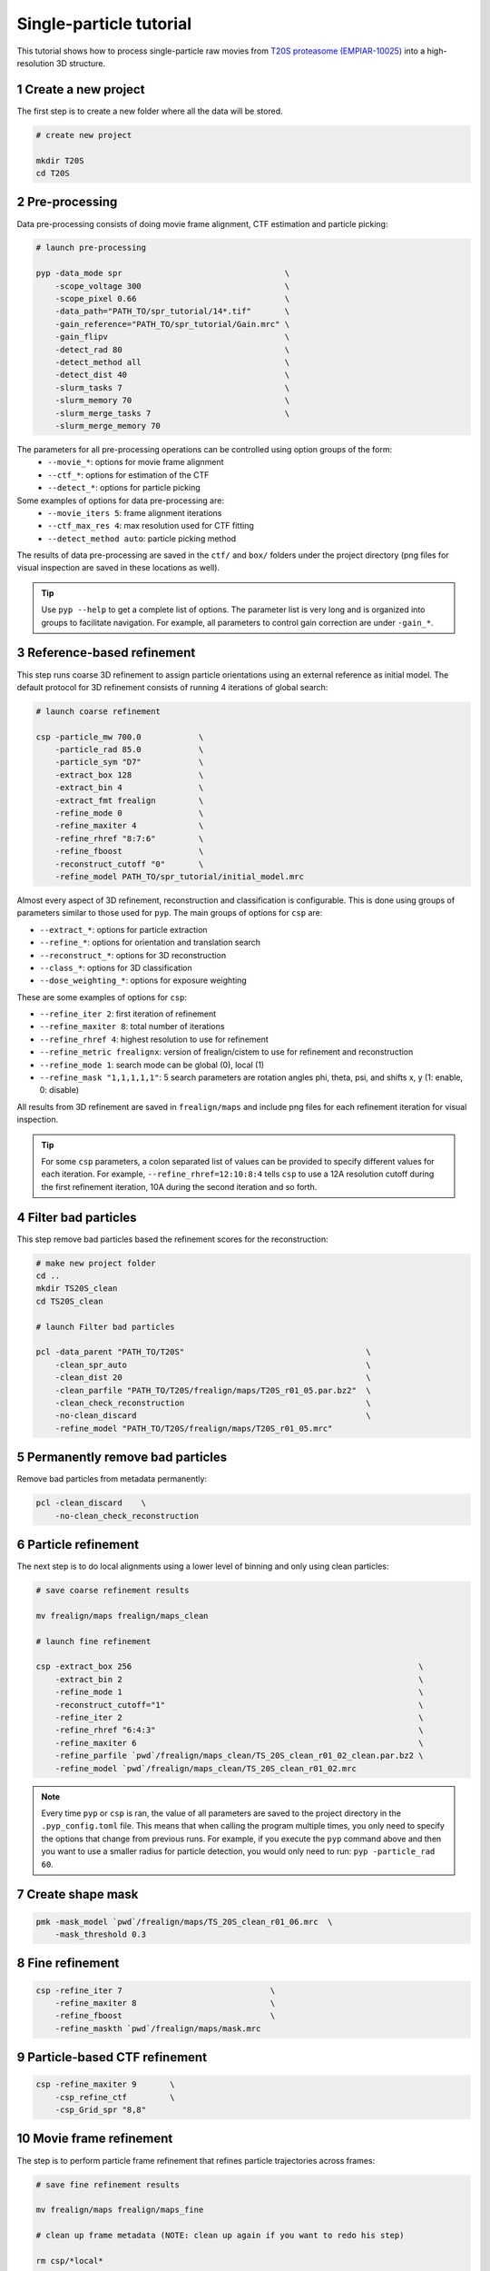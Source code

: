 ========================
Single-particle tutorial
========================

This tutorial shows how to process single-particle raw movies from `T20S proteasome (EMPIAR-10025) <https://www.ebi.ac.uk/empiar/EMPIAR-10025/>`_ into a high-resolution 3D structure.

1 Create a new project
======================

The first step is to create a new folder where all the data will be stored.

.. code-block:: bash

    # create new project

    mkdir T20S
    cd T20S

2 Pre-processing
================

Data pre-processing consists of doing movie frame alignment, CTF estimation and particle picking:

.. code-block:: bash

    # launch pre-processing

    pyp -data_mode spr                                  \
        -scope_voltage 300                              \
        -scope_pixel 0.66                               \
        -data_path="PATH_TO/spr_tutorial/14*.tif"       \
        -gain_reference="PATH_TO/spr_tutorial/Gain.mrc" \
        -gain_flipv                                     \
        -detect_rad 80                                  \
        -detect_method all                              \
        -detect_dist 40                                 \
        -slurm_tasks 7                                  \
        -slurm_memory 70                                \
        -slurm_merge_tasks 7                            \
        -slurm_merge_memory 70


The parameters for all pre-processing operations can be controlled using option groups of the form:
  - ``--movie_*``: options for movie frame alignment
  - ``--ctf_*``: options for estimation of the CTF
  - ``--detect_*``: options for particle picking

Some examples of options for data pre-processing are:
  - ``--movie_iters 5``: frame alignment iterations
  - ``--ctf_max_res 4``: max resolution used for CTF fitting
  - ``--detect_method auto``: particle picking method

The results of data pre-processing are saved in the ``ctf/`` and ``box/`` folders under the project directory (png files for visual inspection are saved in these locations as well).

.. tip::
    Use ``pyp --help`` to get a complete list of options. The parameter list is very long and is organized into groups to facilitate navigation. For example, all parameters to control gain correction are under ``-gain_*``.

3 Reference-based refinement
============================

This step runs coarse 3D refinement to assign particle orientations using an external reference as initial model. The default protocol for 3D refinement consists of running 4 iterations of global search:

.. code-block:: bash

    # launch coarse refinement

    csp -particle_mw 700.0            \
        -particle_rad 85.0            \
        -particle_sym "D7"            \
        -extract_box 128              \
        -extract_bin 4                \
        -extract_fmt frealign         \
        -refine_mode 0                \
        -refine_maxiter 4             \
        -refine_rhref "8:7:6"         \
        -refine_fboost                \
        -reconstruct_cutoff "0"       \
        -refine_model PATH_TO/spr_tutorial/initial_model.mrc

Almost every aspect of 3D refinement, reconstruction and classification is configurable. This is done using groups of parameters similar to those used for ``pyp``. The main groups of options for ``csp`` are: 

- ``--extract_*``: options for particle extraction
- ``--refine_*``: options for orientation and translation search
- ``--reconstruct_*``: options for 3D reconstruction
- ``--class_*``: options for 3D classification
- ``--dose_weighting_*``: options for exposure weighting

These are some examples of options for ``csp``:

- ``--refine_iter 2``: first iteration of refinement
- ``--refine_maxiter 8``: total number of iterations
- ``--refine_rhref 4``: highest resolution to use for refinement
- ``--refine_metric frealignx``: version of frealign/cistem to use for refinement and reconstruction
- ``--refine_mode 1``: search mode can be global (0), local (1)
- ``--refine_mask "1,1,1,1,1"``: 5 search parameters are rotation angles phi, theta, psi, and shifts x, y (1: enable, 0: disable) 

All results from 3D refinement are saved in ``frealign/maps`` and include png files for each refinement iteration for visual inspection.

.. tip::
    For some ``csp`` parameters, a colon separated list of values can be provided to specify different values for each iteration. For example, ``--refine_rhref=12:10:8:4`` tells ``csp`` to use a 12A resolution cutoff during the first refinement iteration, 10A during the second iteration and so forth.

4 Filter bad particles
======================

This step remove bad particles based the refinement scores for the reconstruction:

.. code-block:: bash

    # make new project folder
    cd .. 
    mkdir TS20S_clean
    cd TS20S_clean

    # launch Filter bad particles 

    pcl -data_parent "PATH_TO/T20S"                                      \
        -clean_spr_auto                                                  \
        -clean_dist 20                                                   \
        -clean_parfile "PATH_TO/T20S/frealign/maps/T20S_r01_05.par.bz2"  \
        -clean_check_reconstruction                                      \
        -no-clean_discard                                                \
        -refine_model "PATH_TO/T20S/frealign/maps/T20S_r01_05.mrc"

5 Permanently remove bad particles
==================================

Remove bad particles from metadata permanently:

.. code-block:: bash
    
    pcl -clean_discard    \
        -no-clean_check_reconstruction


6 Particle refinement
=====================

The next step is to do local alignments using a lower level of binning and only using clean particles:

.. code-block:: bash

    # save coarse refinement results

    mv frealign/maps frealign/maps_clean

    # launch fine refinement

    csp -extract_box 256                                                            \
        -extract_bin 2                                                              \
        -refine_mode 1                                                              \
        -reconstruct_cutoff="1"                                                     \
        -refine_iter 2                                                              \
        -refine_rhref "6:4:3"                                                       \
        -refine_maxiter 6                                                           \
        -refine_parfile `pwd`/frealign/maps_clean/TS_20S_clean_r01_02_clean.par.bz2 \
        -refine_model `pwd`/frealign/maps_clean/TS_20S_clean_r01_02.mrc

.. note::
    Every time ``pyp`` or ``csp`` is ran, the value of all parameters are saved to the project directory in the ``.pyp_config.toml`` file. This means that when calling the program multiple times, you only need to specify the options that change from previous runs. For example, if you execute the ``pyp`` command above and then you want to use a smaller radius for particle detection, you would only need to run: ``pyp -particle_rad 60``. 

7 Create shape mask
===================

.. code-block:: bash

    pmk -mask_model `pwd`/frealign/maps/TS_20S_clean_r01_06.mrc  \
        -mask_threshold 0.3

8 Fine refinement
=================
.. code-block:: bash

    csp -refine_iter 7                               \
        -refine_maxiter 8                            \
        -refine_fboost                               \
        -refine_maskth `pwd`/frealign/maps/mask.mrc


9 Particle-based CTF refinement
==================

.. code-block:: bash

    csp -refine_maxiter 9       \
        -csp_refine_ctf         \
        -csp_Grid_spr "8,8"


10 Movie frame refinement
========================

The step is to perform particle frame refinement that refines particle trajectories across frames:

.. code-block:: bash

    # save fine refinement results

    mv frealign/maps frealign/maps_fine

    # clean up frame metadata (NOTE: clean up again if you want to redo his step)

    rm csp/*local*

    # launch frame refinement

    csp -extract_fmt frealign_local                                             \
        -refine_rhref "3.0"                                                     \
        -refine_iter 2                                                          \
        -refine_maxiter 3                                                       \
        -refine_skip                                                            \
        -csp_frame_refinement                                                   \
        -csp_UseImagesForRefinementMax 60                                       \
        -csp_transreg                                                           \
        -csp_spatial_sigma 15.0                                                 \
        -refine_parfile  `pwd`/frealign/maps_refine/TS_20S_clean_r01_07.par.bz2 \
        -refine_model `pwd`/frealign/maps_refine/TS_20S_clean_r01_07.mrc        \
        -no-csp_refine_ctf                                                      


.. note::
    If the metadata associated with a given operation (e.g., frame alignment, CTF estimation, particle picking) already exists in the directory structure, that particular operation will be skipped and the information contained in the metadata will be used. If you change a parameter that affects CTF estimation for example, the metadata associated with the CTF ``ctf/*.ctf`` will be deleted so it can be recomputed using the new settings. If you change a parameter that affects the frame alignment routine, the metadata ``ali/*.xf`` will be deleted and the frames will be realigned using the new settings.


.. tip::

    A history of pyp commands used for each project is kept in the ``.pyp_history`` file. 


11 Dose weighting reconstruction
================================

The step is to perform dose-weighting reconstruction that maximizes the contribution from high-quality frames:

.. code-block:: bash

    # launch dose-weighting reconstruction

    csp -extract_fmt frealign_local     \
        -dose_weighting_enable          \
        -dose_weighting_fraction 4      \
        -dose_weighting_transition 0.75 \
        -refine_iter 4                  \
        -refine_maxiter 4               \
        -no-csp_frame_refinement


12 Particle refinement on refined frame averages
================================================

The step is to refine particle rotation and translation on refined particle frames, which have higher SNR:

.. code-block:: bash


    # launch frame refinement

    csp -refine_iter 5                  \
        -refine_maxiter 5               \
        -no-refine_skip                 \

.. note::
    After this step is done, repeating step 9 and step 11 for multiple iterations until convergence is encouraged. Please always enable dose weighting reconstruction to ensure the reference used for refinement is as high resolution as possible. 

13 Map sharpening
==================

Rename ``frealign/maps`` to ``frealign/frame_refine`` and create a new ``frealign/maps``

.. code-block:: bash

    psp -sharpen_input_map "frealign/frame_refine/*_r01_half1.mrc"      \
        -sharpen_automask_threshold 0.5                                 \
        -sharpen_adhoc_bfac -50
